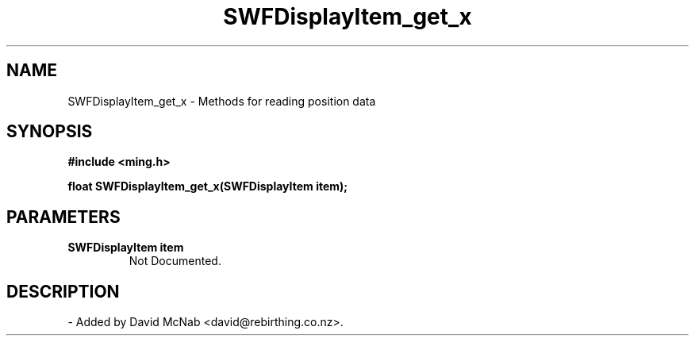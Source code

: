 .\" WARNING! THIS FILE WAS GENERATED AUTOMATICALLY BY c2man!
.\" DO NOT EDIT! CHANGES MADE TO THIS FILE WILL BE LOST!
.TH "SWFDisplayItem_get_x" 3 "14 March 2007" "c2man displaylist.c"
.SH "NAME"
SWFDisplayItem_get_x \- Methods for reading position data
.SH "SYNOPSIS"
.ft B
#include <ming.h>
.br
.sp
float SWFDisplayItem_get_x(SWFDisplayItem item);
.ft R
.SH "PARAMETERS"
.TP
.B "SWFDisplayItem item"
Not Documented.
.SH "DESCRIPTION"
.br
- Added by David McNab <david@rebirthing.co.nz>.
